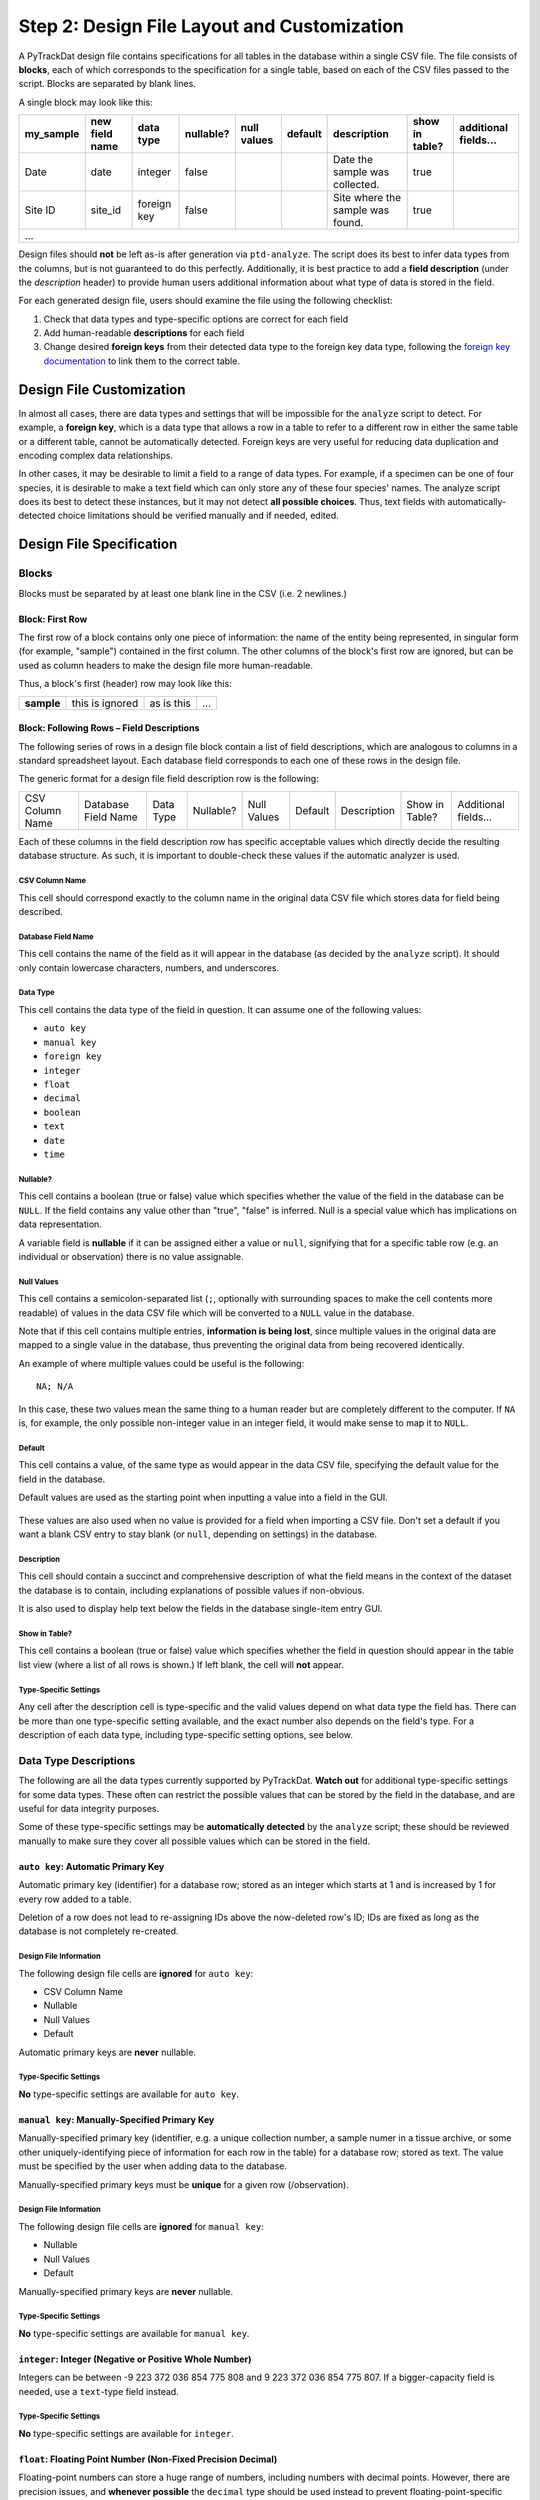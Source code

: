============================================
Step 2: Design File Layout and Customization
============================================

A PyTrackDat design file contains specifications for all tables in the database
within a single CSV file. The file consists of **blocks**, each of which
corresponds to the specification for a single table, based on each of the CSV
files passed to the script. Blocks are separated by blank lines.

A single block may look like this:

+-----------+----------------+-------------+-----------+-------------+---------+----------------------------------+----------------+----------------------+
| my_sample | new field name | data type   | nullable? | null values | default | description                      | show in table? | additional fields... |
+===========+================+=============+===========+=============+=========+==================================+================+======================+
| Date      | date           | integer     | false     |             |         | Date the sample was collected.   | true           |                      |
+-----------+----------------+-------------+-----------+-------------+---------+----------------------------------+----------------+----------------------+
| Site ID   | site_id        | foreign key | false     |             |         | Site where the sample was found. | true           |                      |
+-----------+----------------+-------------+-----------+-------------+---------+----------------------------------+----------------+----------------------+
| ...                                                                                                                                                     |
+-----------+----------------+-------------+-----------+-------------+---------+----------------------------------+----------------+----------------------+

Design files should **not** be left as-is after generation via ``ptd-analyze``.
The script does its best to infer data types from the columns, but is not
guaranteed to do this perfectly. Additionally, it is best practice to add a
**field description** (under the *description* header) to provide human users
additional information about what type of data is stored in the field.

For each generated design file, users should examine the file using the
following checklist:

1. Check that data types and type-specific options are correct for each field
2. Add human-readable **descriptions** for each field
3. Change desired **foreign keys** from their detected data type to the foreign
   key data type, following the `foreign key documentation <foreign-key-ref_>`_
   to link them to the correct table.


Design File Customization
=========================

In almost all cases, there are data types and settings that will be impossible
for the ``analyze`` script to detect. For example, a **foreign key**, which
is a data type that allows a row in a table to refer to a different row in
either the same table or a different table, cannot be automatically detected.
Foreign keys are very useful for reducing data duplication and encoding complex
data relationships.

In other cases, it may be desirable to limit a field to a range of data types.
For example, if a specimen can be one of four species, it is desirable to make
a text field which can only store any of these four species' names. The analyze
script does its best to detect these instances, but it may not detect
**all possible choices**. Thus, text fields with automatically-detected choice
limitations should be verified manually and if needed, edited.


Design File Specification
=========================


Blocks
------

Blocks must be separated by at least one blank line in the CSV (i.e. 2
newlines.)


Block: First Row
^^^^^^^^^^^^^^^^

The first row of a block contains only one piece of information: the name of
the entity being represented, in singular form (for example, "sample")
contained in the first column. The other columns of the block's first row are
ignored, but can be used as column headers to make the design file more
human-readable.

Thus, a block's first (header) row may look like this:

+------------+-----------------+------------+-----+
| **sample** | this is ignored | as is this | ... |
+------------+-----------------+------------+-----+


Block: Following Rows – Field Descriptions
^^^^^^^^^^^^^^^^^^^^^^^^^^^^^^^^^^^^^^^^^^

The following series of rows in a design file block contain a list of field
descriptions, which are analogous to columns in a standard spreadsheet layout.
Each database field corresponds to each one of these rows in the design file.

The generic format for a design file field description row is the following:

+-----------------+---------------------+-----------+-----------+-------------+---------+-------------+----------------+----------------------+
| CSV Column Name | Database Field Name | Data Type | Nullable? | Null Values | Default | Description | Show in Table? | Additional fields... |
+-----------------+---------------------+-----------+-----------+-------------+---------+-------------+----------------+----------------------+

Each of these columns in the field description row has specific acceptable
values which directly decide the resulting database structure. As such, it is
important to double-check these values if the automatic analyzer is used.

CSV Column Name
"""""""""""""""

This cell should correspond exactly to the column name in the original data
CSV file which stores data for field being described.

Database Field Name
"""""""""""""""""""

This cell contains the name of the field as it will appear in the database (as
decided by the ``analyze`` script). It should only contain lowercase
characters, numbers, and underscores.

Data Type
"""""""""

This cell contains the data type of the field in question. It can assume one of
the following values:

- ``auto key``
- ``manual key``
- ``foreign key``
- ``integer``
- ``float``
- ``decimal``
- ``boolean``
- ``text``
- ``date``
- ``time``

Nullable?
"""""""""

This cell contains a boolean (true or false) value which specifies whether the
value of the field in the database can be ``NULL``. If the field contains any
value other than "true", "false" is inferred. Null is a special value which has
implications on data representation.

A variable field is **nullable** if it can be assigned either a value or
``null``, signifying that for a specific table row (e.g. an individual or
observation) there is no value assignable.

Null Values
"""""""""""

This cell contains a semicolon-separated list (``;``, optionally with
surrounding spaces to make the cell contents more readable) of values in the
data CSV file which will be converted to a ``NULL`` value in the database.

Note that if this cell contains multiple entries, **information is being lost**,
since multiple values in the original data are mapped to a single value in the
database, thus preventing the original data from being recovered identically.

An example of where multiple values could be useful is the following::

    NA; N/A

In this case, these two values mean the same thing to a human reader but are
completely different to the computer. If ``NA`` is, for example, the only
possible non-integer value in an integer field, it would make sense to map it
to ``NULL``.

Default
"""""""

This cell contains a value, of the same type as would appear in the data CSV
file, specifying the default value for the field in the database.

Default values are used as the starting point when inputting a value into a
field in the GUI.

.. figure:: ../_static/default.png
   :width: 400
   :alt: Example of a default value

These values are also used when no value is provided for a field when importing
a CSV file. Don't set a default if you want a blank CSV entry to stay blank (or
``null``, depending on settings) in the database.

Description
"""""""""""

This cell should contain a succinct and comprehensive description of what the
field means in the context of the dataset the database is to contain, including
explanations of possible values if non-obvious.

It is also used to display help text below the fields in the database
single-item entry GUI.

Show in Table?
""""""""""""""

This cell contains a boolean (true or false) value which specifies whether the
field in question should appear in the table list view (where a list of all
rows is shown.) If left blank, the cell will **not** appear.

Type-Specific Settings
""""""""""""""""""""""

Any cell after the description cell is type-specific and the valid values
depend on what data type the field has. There can be more than one
type-specific setting available, and the exact number also depends on the
field's type. For a description of each data type, including type-specific
setting options, see below.


Data Type Descriptions
----------------------

The following are all the data types currently supported by PyTrackDat.
**Watch out** for additional type-specific settings for some data types.
These often can restrict the possible values that can be stored by the field
in the database, and are useful for data integrity purposes.

Some of these type-specific settings may be **automatically detected** by the
``analyze`` script; these should be reviewed manually to make sure they
cover all possible values which can be stored in the field.

``auto key``: Automatic Primary Key
^^^^^^^^^^^^^^^^^^^^^^^^^^^^^^^^^^^

Automatic primary key (identifier) for a database row; stored as an integer
which starts at 1 and is increased by 1 for every row added to a table.

Deletion of a row does not lead to re-assigning IDs above the now-deleted row's
ID; IDs are fixed as long as the database is not completely re-created.

Design File Information
"""""""""""""""""""""""

The following design file cells are **ignored** for ``auto key``:

- CSV Column Name
- Nullable
- Null Values
- Default

Automatic primary keys are **never** nullable.

Type-Specific Settings
""""""""""""""""""""""

**No** type-specific settings are available for ``auto key``.

``manual key``: Manually-Specified Primary Key
^^^^^^^^^^^^^^^^^^^^^^^^^^^^^^^^^^^^^^^^^^^^^^

Manually-specified primary key (identifier, e.g. a unique collection number, a
sample numer in a tissue archive, or some other uniquely-identifying piece of
information for each row in the table) for a database row; stored as text. The
value must be specified by the user when adding data to the database.

Manually-specified primary keys must be **unique** for a given row
(/observation).

Design File Information
"""""""""""""""""""""""

The following design file cells are **ignored** for ``manual key``:

- Nullable
- Null Values
- Default

Manually-specified primary keys are **never** nullable.

Type-Specific Settings
""""""""""""""""""""""

**No** type-specific settings are available for ``manual key``.

``integer``: Integer (Negative or Positive Whole Number)
^^^^^^^^^^^^^^^^^^^^^^^^^^^^^^^^^^^^^^^^^^^^^^^^^^^^^^^^

Integers can be between -9 223 372 036 854 775 808 and
9 223 372 036 854 775 807. If a bigger-capacity field is needed, use a
``text``-type field instead.

Type-Specific Settings
""""""""""""""""""""""

**No** type-specific settings are available for ``integer``.

``float``: Floating Point Number (Non-Fixed Precision Decimal)
^^^^^^^^^^^^^^^^^^^^^^^^^^^^^^^^^^^^^^^^^^^^^^^^^^^^^^^^^^^^^^

Floating-point numbers can store a huge range of numbers, including numbers
with decimal points. However, there are precision issues, and
**whenever possible** the ``decimal`` type should be used instead to prevent
floating-point-specific errors.

Type-Specific Settings
""""""""""""""""""""""

**No** type-specific settings are available for ``float``.

``decimal``: Fixed-Precision Decimal Number
^^^^^^^^^^^^^^^^^^^^^^^^^^^^^^^^^^^^^^^^^^^

Decimal-typed numbers can store fixed-precision decimal numbers. Both the
overall maximum length and decimal precision must be specified, in number of
digits. This type is useful for encoding significant figures and **avoiding**
floating-point-specific errors.

Type-Specific Settings
""""""""""""""""""""""

The ``decimal`` type requires two type-specific settings:

1. ``max_length``: The maximum length a number can be, in digits; includes the
   decimal portion of the number.

2. ``precision``: The number of digits after the decimal. Will be the same for
   any value stored in the database, with the end 0-padded if necessary.

For example, a ``decimal`` field with a ``max length`` of 10 and a ``precision`` of 4
can store numbers such as ``50.2300`` or ``-999999.9999`` or ``999999.9999`` (as a
negative sign does not count as a digit) but **cannot** store ``1000000.0000``
because it is too long.

``boolean``: Boolean (True or False) Value
^^^^^^^^^^^^^^^^^^^^^^^^^^^^^^^^^^^^^^^^^^

Boolean values are either ``true`` or ``false``. If the field is made nullable, an
additional option is added, ``NULL`` (or unknown). If more than 3 values are
needed (for example if there are two types of unknown values), a text field
with the ``choices`` setting should be used.

Type-Specific Settings
""""""""""""""""""""""

**No** type-specific settings are available for ``boolean``.

``text``: Fixed- or Unbounded-Length Text
^^^^^^^^^^^^^^^^^^^^^^^^^^^^^^^^^^^^^^^^^

Text fields can store almost any value, unless special restrictions are put in
place to restrict their domain. These fields are often useful in situations
where it does not make sense to restrict the column to certain values; for
example in the case of a ``description`` field.

Text fields can optionally be limited by any combination of:

1. A certain maximum character length. Values extending beyond this maximum
   length will not be accepted.

2. A list of specific values (think of this as an internal representation of
   a "dropdown"-type input, where only a limited range of values are
   acceptable). For example, consider a specimen table's ``sex`` field, where
   values should be limited to ``male``, ``female``, and possibly ``unknown``.

These limitations are controlled by the type-specific settings below.

Type-Specific Settings
""""""""""""""""""""""

The ``text`` type optionally can take up two type-specific settings:

1. ``max_length``: The maximum length of the contents in the field in terms of
   number of characters.

2. ``options``: A semicolon-separated list of possible values the text field
   can take on. Limiting the domain of a field can be useful to speed up data
   entry, prevent typos, and restrict the domain of a field to exactly what
   is desired.

``date``: Date
^^^^^^^^^^^^^^

Represents a date, including month and year. Does **not** include any time
information; for times, use a second column with the ``time`` data type
(described below). At the moment, no timezone information is stored, which
should be tracked manually (or put in the field description.)

**Currently, PyTrackDat only accepts the ``YYYY-MM-DD`` format for dates.**

Type-Specific Settings
""""""""""""""""""""""

**No** type-specific settings are available for ``date``.

``time``: Time
^^^^^^^^^^^^^^

Represents a time, including minutes and seconds. If seconds are left out in
any passed values, the default seconds value is ``0``. At the moment, no timezone
information is stored, which should be tracked manually (or put in the field
description).

Currently, PyTrackDat **only accepts** the ``HH:MM`` or ``HH:MM:SS`` **24 hour**
formats for times.

Type-Specific Settings
""""""""""""""""""""""

**No** type-specific settings are available for ``time``.

.. _foreign-key-ref:

``foreign key``: Foreign Key (Cross-Relation)
^^^^^^^^^^^^^^^^^^^^^^^^^^^^^^^^^^^^^^^^^^^^^

Foreign keys are one of the most powerful features of relational databases, and
in fact are what make then "relational" at all. A foreign key is a field on one
table which refers to the **primary key** of a row in *another* table (and in
fact, can refer to another row in the *same* table as well.)

This lets rows refer to one another, and can be used to prevent data
duplication. Reducing data duplication is important in preventing contradictory
information in a dataset.

Type-Specific Settings
""""""""""""""""""""""

The ``foreign key`` type requires one type-specific setting:

1. ``target``: The table which the foreign key field is pointing to. Remember
   that table names are specified in the first column of the first row of
   a block in the design file.

For example, if a row in a table called ``sample`` refers to a row in a table
called ``site``, the ``target`` setting would be ``site``. This could have the
semantic meaning that, whenever a value is present in a row with the
``foreign key`` field set, that ``sample`` entry was collected at the specified
``site`` entry (representing an actual collection site).

This allows rows to be linked together. ``target`` **does not** have to refer to
a different table; the same table could be specified, allowing rows in a table
to link to other rows in the same table.
